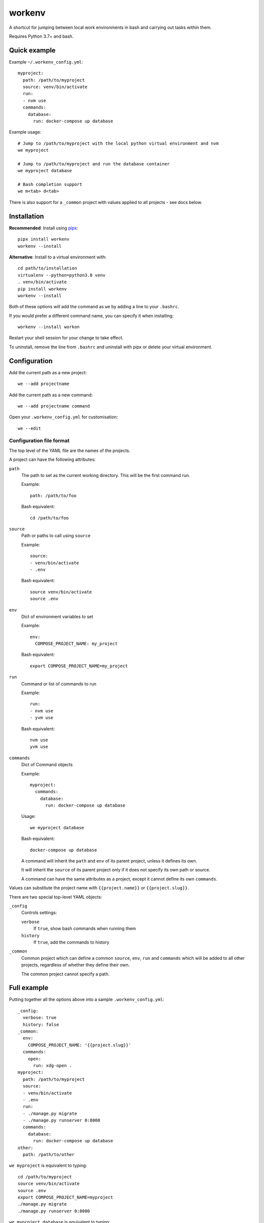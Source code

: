 =======
workenv
=======

A shortcut for jumping between local work environments in bash and carrying out tasks
within them.

Requires Python 3.7+ and bash.


Quick example
=============

Example ``~/.workenv_config.yml``::

    myproject:
      path: /path/to/myproject
      source: venv/bin/activate
      run:
      - nvm use
      commands:
        database:
          run: docker-compose up database

Example usage::

    # Jump to /path/to/myproject with the local python virtual environment and nvm
    we myproject

    # Jump to /path/to/myproject and run the database container
    we myproject database

    # Bash completion support
    we m<tab> d<tab>

There is also support for a ``_common`` project with values applied to all projects -
see docs below.


Installation
============

**Recommended**: Install using `pipx <https://pypa.github.io/pipx/>`_::

  pipx install workenv
  workenv --install

**Alternative**: Install to a virtual environment with::

  cd path/to/installation
  virtualenv --python=python3.8 venv
  . venv/bin/activate
  pip install workenv
  workenv --install

Both of these options will add the command as ``we`` by adding a line to your ``.bashrc``.

If you would prefer a different command name, you can specify it when installing::

  workenv --install workon

Restart your shell session for your change to take effect.

To uninstall, remove the line from ``.bashrc`` and uninstall with pipx or delete your virtual environment.


Configuration
=============

Add the current path as a new project::

    we --add projectname

Add the current path as a new command::

    we --add projectname command

Open your ``.workenv_config.yml`` for customisation::

    we --edit


Configuration file format
-------------------------

The top level of the YAML file are the names of the projects.

A project can have the following attributes:

``path``
  The path to set as the current working directory. This will be the first command run.

  Example::

      path: /path/to/foo

  Bash equivalent::

      cd /path/to/foo


``source``
  Path or paths to call using ``source``

  Example::

      source:
      - venv/bin/activate
      - .env

  Bash equivalent::

      source venv/bin/activate
      source .env


``env``
  Dict of environment variables to set

  Example::

      env:
        COMPOSE_PROJECT_NAME: my_project

  Bash equivalent::

      export COMPOSE_PROJECT_NAME=my_project


``run``
  Command or list of commands to run

  Example::

      run:
      - nvm use
      - yvm use

  Bash equivalent::

      nvm use
      yvm use


``commands``
  Dict of Command objects

  Example::

    myproject:
      commands:
        database:
          run: docker-compose up database

  Usage::

      we myproject database

  Bash equivalent::

      docker-compose up database

  A command will inherit the ``path`` and ``env`` of its parent project, unless it
  defines its own.

  It will inherit the ``source`` of its parent project only if it does not specify its
  own path or source.

  A command can have the same attributes as a project, except it cannot define its own
  ``commands``.

Values can substitute the project name with ``{{project.name}}`` or ``{{project.slug}}``.

There are two special top-level YAML objects:

``_config``
  Controls settings:

  ``verbose``
    If ``true``, show bash commands when running them

  ``history``
    If ``true``, add the commands to history

``_common``
  Common project which can define a common ``source``, ``env``, ``run`` and ``commands``
  which will be added to all other projects, regardless of whether they define their
  own.

  The common project cannot specify a path.


Full example
============

Putting together all the options above into a sample ``.workenv_config.yml``::

    _config:
      verbose: true
      history: false
    _common:
      env:
        COMPOSE_PROJECT_NAME: '{{project.slug}}'
      commands:
        open:
          run: xdg-open .
    myproject:
      path: /path/to/myproject
      source:
      - venv/bin/activate
      - .env
      run:
      - ./manage.py migrate
      - ./manage.py runserver 0:8000
      commands:
        database:
          run: docker-compose up database
    other:
      path: /path/to/other


``we myproject`` is equivalent to typing::

    cd /path/to/myproject
    source venv/bin/activate
    source .env
    export COMPOSE_PROJECT_NAME=myproject
    ./manage.py migrate
    ./manage.py runserver 0:8000

``we myproject database`` is equivalent to typing::

    cd /path/to/myproject
    source venv/bin/activate
    source .env
    export COMPOSE_PROJECT_NAME=myproject
    docker-compose up database

``we other`` is equivalent to typing::

    cd /path/to/other
    export COMPOSE_PROJECT_NAME=other

``we other open`` is equivalent to::

    cd /path/to/myproject
    export COMPOSE_PROJECT_NAME=other
    xdg-open .
